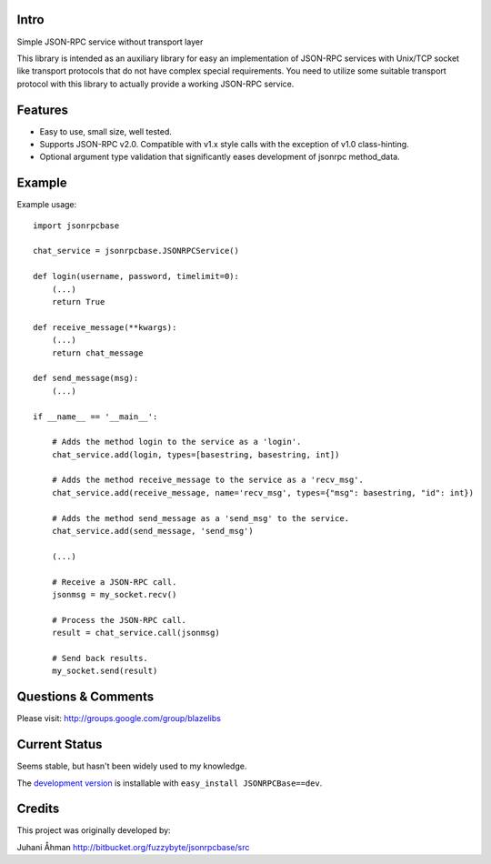 
Intro
---------------

Simple JSON-RPC service without transport layer

This library is intended as an auxiliary library for easy an implementation of JSON-RPC services with Unix/TCP socket
like transport protocols that do not have complex special requirements. You need to utilize some suitable transport
protocol with this library to actually provide a working JSON-RPC service.

Features
---------

- Easy to use, small size, well tested.
- Supports JSON-RPC v2.0. Compatible with v1.x style calls with the exception of v1.0 class-hinting.
- Optional argument type validation that significantly eases development of jsonrpc method_data.

Example
--------

Example usage::

    import jsonrpcbase

    chat_service = jsonrpcbase.JSONRPCService()

    def login(username, password, timelimit=0):
        (...)
        return True

    def receive_message(**kwargs):
        (...)
        return chat_message

    def send_message(msg):
        (...)

    if __name__ == '__main__':

        # Adds the method login to the service as a 'login'.
        chat_service.add(login, types=[basestring, basestring, int])

        # Adds the method receive_message to the service as a 'recv_msg'.
        chat_service.add(receive_message, name='recv_msg', types={"msg": basestring, "id": int})

        # Adds the method send_message as a 'send_msg' to the service.
        chat_service.add(send_message, 'send_msg')

        (...)

        # Receive a JSON-RPC call.
        jsonmsg = my_socket.recv()

        # Process the JSON-RPC call.
        result = chat_service.call(jsonmsg)

        # Send back results.
        my_socket.send(result)

Questions & Comments
---------------------

Please visit: http://groups.google.com/group/blazelibs

Current Status
---------------

Seems stable, but hasn't been widely used to my knowledge.

The `development version <https://bitbucket.org/rsyring/jsonrpcbase/get/tip.zip#egg=JSONRPCBase-dev>`_
is installable with ``easy_install JSONRPCBase==dev``.

Credits
---------

This project was originally developed by:

Juhani Åhman
http://bitbucket.org/fuzzybyte/jsonrpcbase/src
